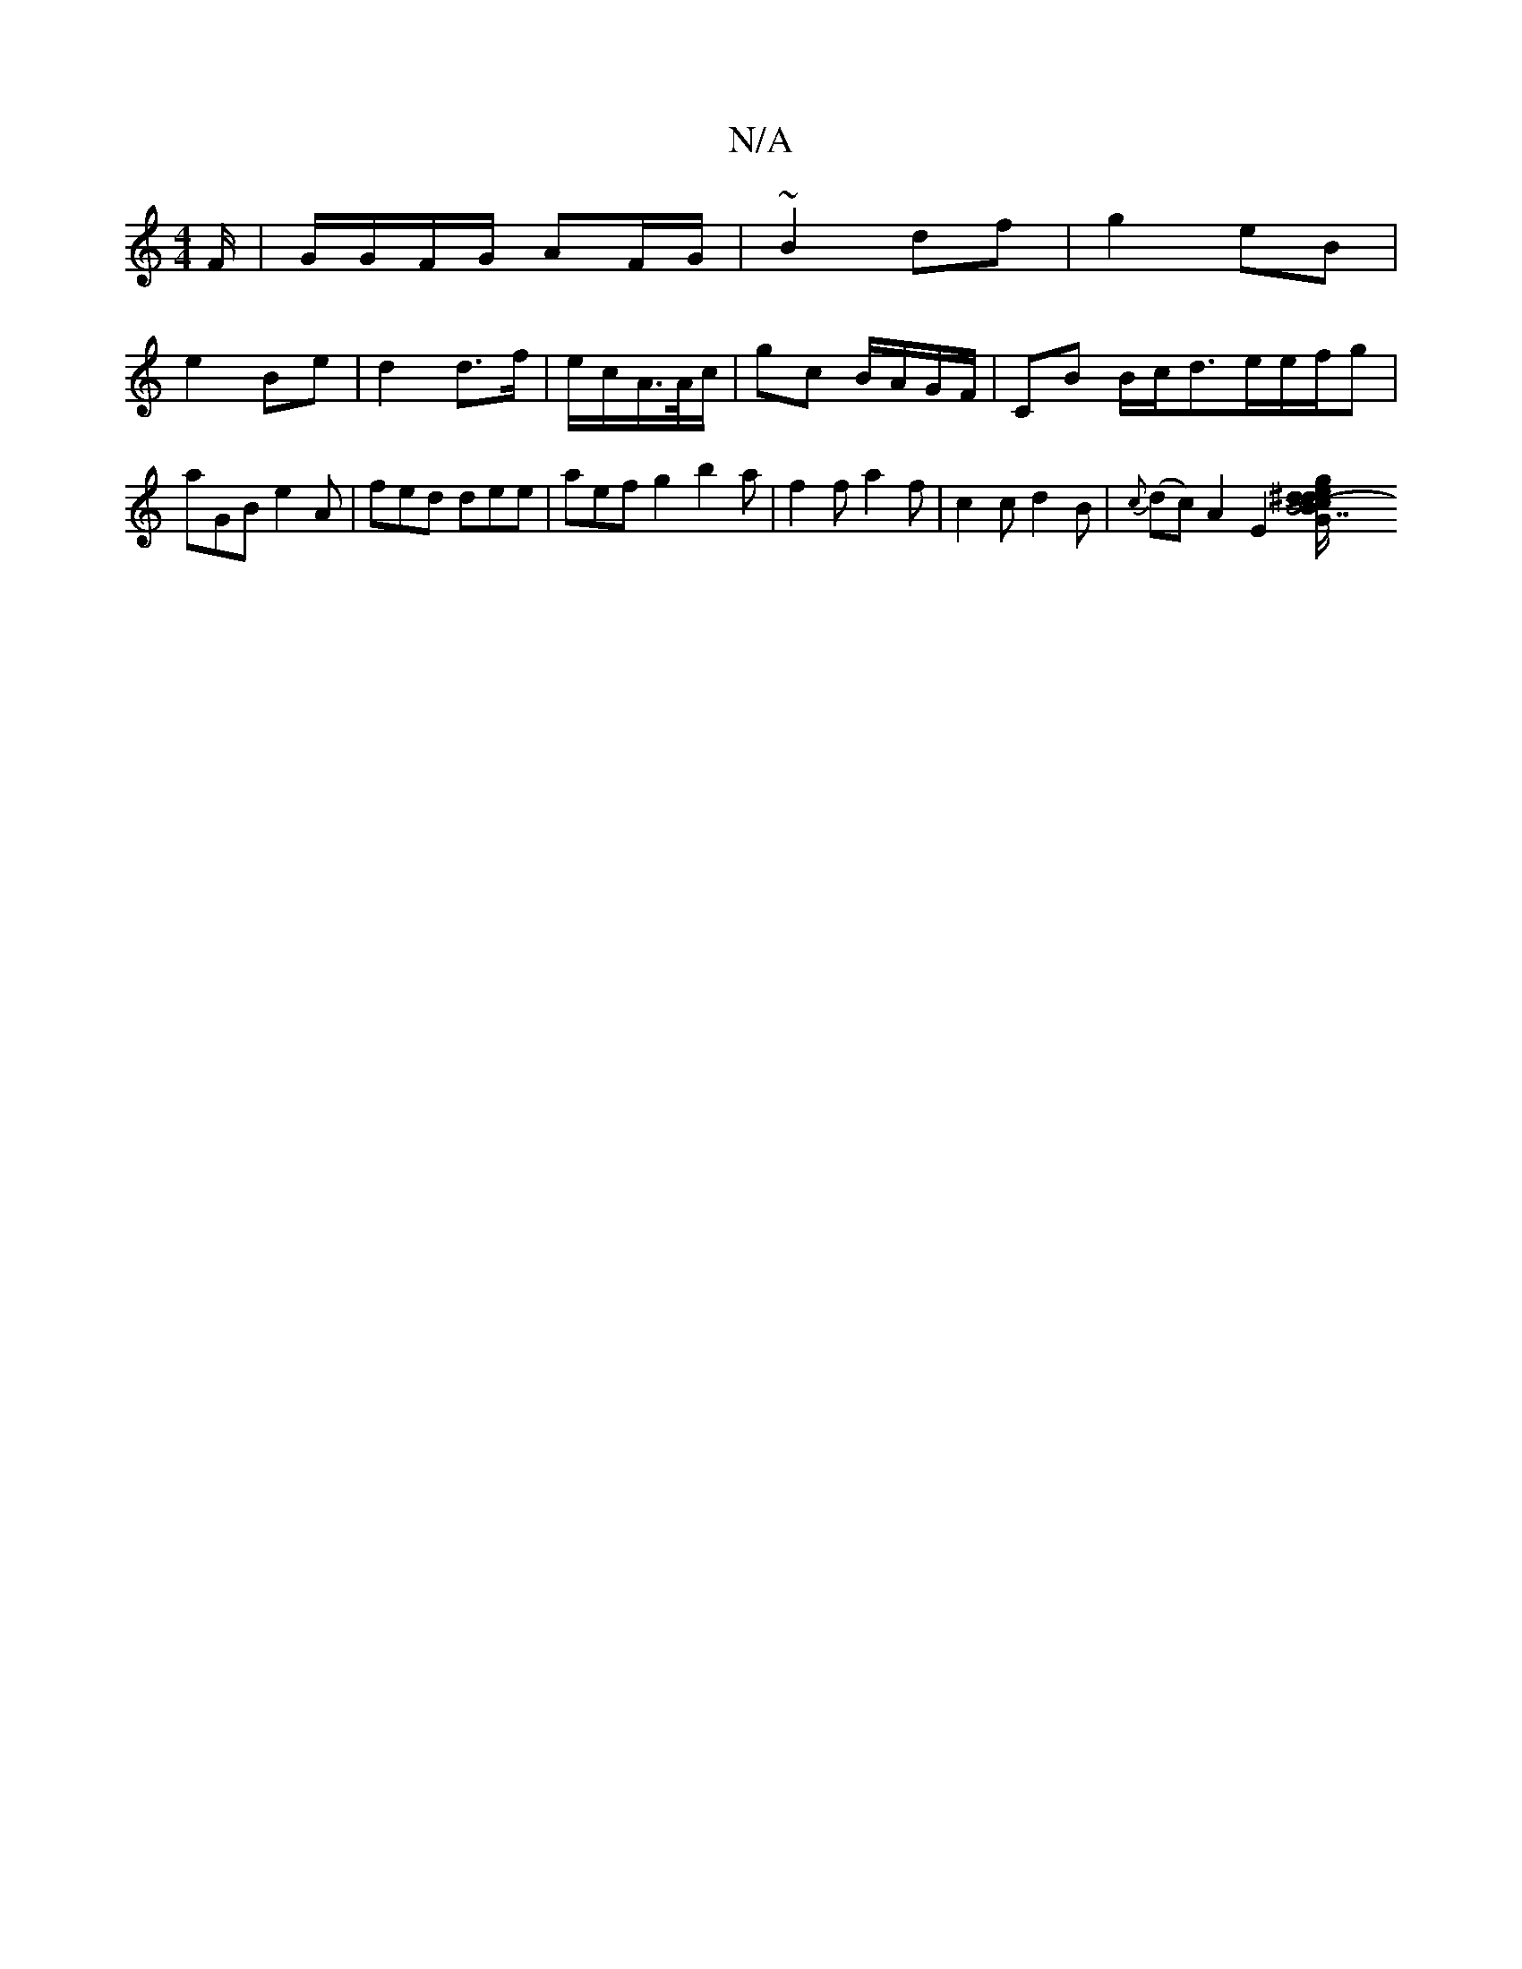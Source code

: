 X:1
T:N/A
M:4/4
R:N/A
K:Cmajor
F/2|G/G/F/G/ AF/G/|~B2 df|g2 eB|
e2 Be | d2 d>f|e/c/A/>A/c/ | gc B/A/G/F/ | CB B/2c/d3/e/e/f/g|aGB e2 A | fed dee | aef g2 b2a| f2f a2f| c2 c d2 B|{c}(dc)A2 E2[LB7"G2 (3Bcd|e^def g2gf|g2Bc dBAf|e3f2g/